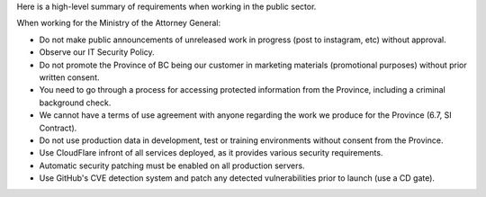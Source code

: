 Here is a high-level summary of requirements when working in the public
sector.

When working for the Ministry of the Attorney General:

-  Do not make public announcements of unreleased work in progress (post
   to instagram, etc) without approval.
-  Observe our IT Security Policy.
-  Do not promote the Province of BC being our customer in marketing
   materials (promotional purposes) without prior written consent.
-  You need to go through a process for accessing protected information
   from the Province, including a criminal background check.
-  We cannot have a terms of use agreement with anyone regarding the
   work we produce for the Province (6.7, SI Contract).
-  Do not use production data in development, test or training
   environments without consent from the Province.
-  Use CloudFlare infront of all services deployed, as it provides
   various security requirements.
-  Automatic security patching must be enabled on all production
   servers.
-  Use GitHub's CVE detection system and patch any detected
   vulnerabilities prior to launch (use a CD gate).
